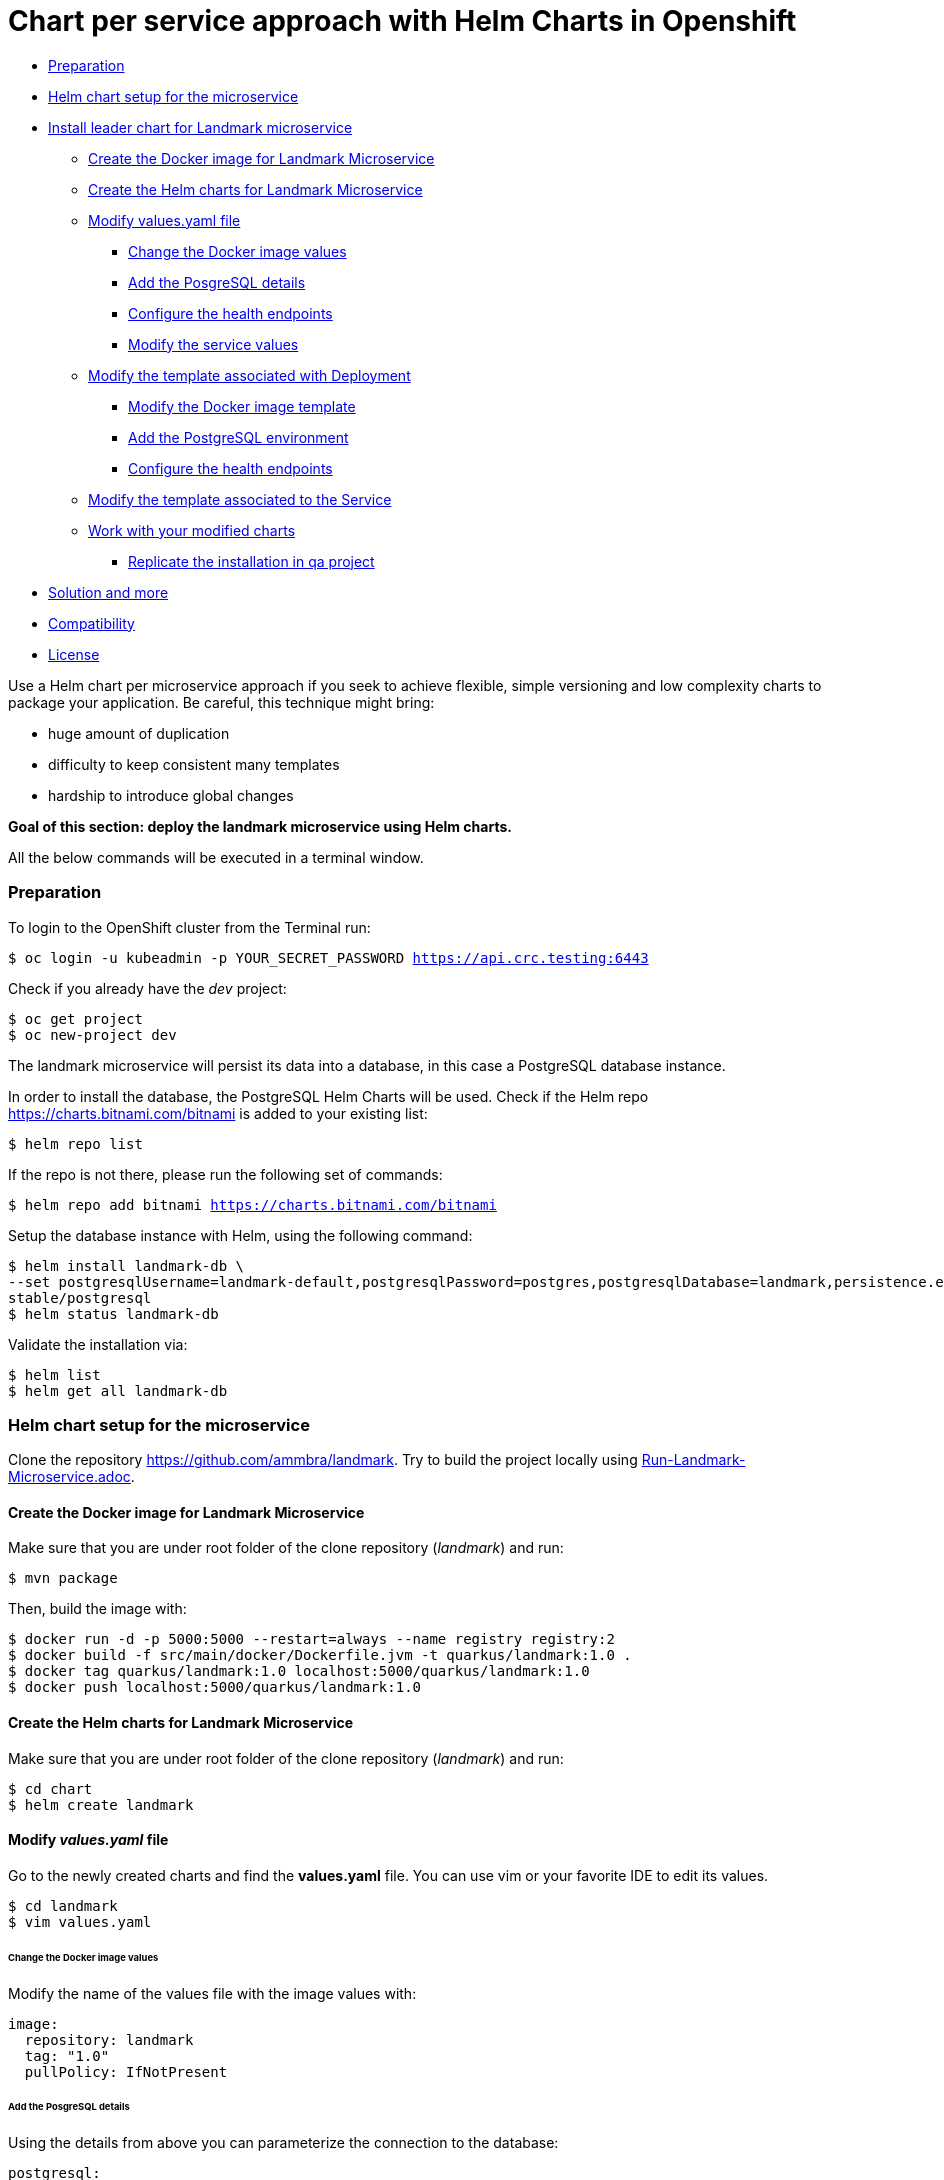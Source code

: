 = Chart per service approach with Helm Charts in Openshift

* <<preparation, Preparation>>
* <<helm-chart-setup-for-the-microservice, Helm chart setup for the microservice >>
* <<install-leader-chart-for-landmark-microservice, Install leader chart for Landmark microservice >>
** <<create-the-docker-image-for-landmark-microservice, Create the Docker image for Landmark Microservice>>
** <<create-the-helm-charts-for-landmark-microservice, Create the Helm charts for Landmark Microservice >>
** <<modify-values-yaml-file, Modify values.yaml file>>
*** <<change-the-docker-image-values, Change the Docker image values>>
*** <<add-the-posgresql-details, Add the PosgreSQL details>>
*** <<configure-the-health-endpoints,Configure the health endpoints>>
*** <<modify-the-service-values, Modify the service values>>
** <<modify-the-template-associated-with-deployment, Modify the template associated with Deployment>>
*** <<modify-the-docker-image-template, Modify the Docker image template>>
*** <<add-the-postgresql-environment, Add the PostgreSQL environment>>
*** <<configure-the-health-endpoints, Configure the health endpoints>>
** <<modify-the-template-associated-to-the-service, Modify the template associated to the Service >>
** <<work-with-your-modified-charts, Work with your modified charts>>
*** <<replicate-the-installation-in-qa-project, Replicate the installation in qa project>>
* <<solution-and-more, Solution and more>>
* <<compatibility,Compatibility>>
* <<license,License>>

Use a Helm chart per microservice approach if you seek to achieve flexible, simple versioning and low complexity charts to package your application.
Be careful, this technique might bring:

• huge amount of duplication
• difficulty to keep consistent many templates
• hardship to introduce global changes

**Goal of this section: deploy the landmark microservice using Helm charts.
**

All the below commands will be executed in a terminal window.

=== Preparation

To login to the OpenShift cluster from the Terminal run:

[source, bash, subs="normal,attributes"]
----
$ oc login -u kubeadmin -p YOUR_SECRET_PASSWORD https://api.crc.testing:6443
----
Check if you already have the _dev_ project:
----
$ oc get project
$ oc new-project dev
----

The landmark microservice will persist its data into a database, in this case a PostgreSQL database instance.

In order to install the database, the PostgreSQL Helm Charts will be used. Check if the Helm repo https://charts.bitnami.com/bitnami[https://charts.bitnami.com/bitnami] is added to your existing list:
[source, bash, subs="normal,attributes"]
----
$ helm repo list
----
If the repo is not there, please run the following set of commands:
[source, bash, subs="normal,attributes"]
----
$ helm repo add bitnami https://charts.bitnami.com/bitnami
----

Setup the database instance with Helm, using the following command:

[source, bash, subs="normal,attributes"]
----
$ helm install landmark-db \
--set postgresqlUsername=landmark-default,postgresqlPassword=postgres,postgresqlDatabase=landmark,persistence.enabled=false \
stable/postgresql
$ helm status landmark-db
----
Validate the installation via:

[source, bash, subs="normal,attributes"]
----
$ helm list
$ helm get all landmark-db
----

=== Helm chart setup for the microservice
Clone the repository https://github.com/ammbra/landmark[https://github.com/ammbra/landmark].
Try to build the project locally using <<Run-Landmark-Microservice.adoc#, Run-Landmark-Microservice.adoc>>.

==== Create the Docker image for Landmark Microservice
Make sure that you are under root folder of the clone repository (_landmark_) and run:
[source, bash, subs="normal,attributes"]
----
$ mvn package
----
Then, build the image with:
[source, bash, subs="normal,attributes"]
----
$ docker run -d -p 5000:5000 --restart=always --name registry registry:2
$ docker build -f src/main/docker/Dockerfile.jvm -t quarkus/landmark:1.0 .
$ docker tag quarkus/landmark:1.0 localhost:5000/quarkus/landmark:1.0
$ docker push localhost:5000/quarkus/landmark:1.0
----

==== Create the Helm charts for Landmark Microservice

Make sure that you are under root folder of the clone repository (_landmark_) and run:
[source, bash, subs="normal,attributes"]
----
$ cd chart
$ helm create landmark
----
==== Modify *_values.yaml_* file
Go to the newly created charts and find the *values.yaml* file.
You can use vim or your favorite IDE to edit its values.
[source, bash, subs="normal,attributes"]
----
$ cd landmark
$ vim values.yaml
----
====== Change the Docker image values
Modify the name of the values file with the image values with:
[source, yaml, subs="normal,attributes"]
----
image:
  repository: landmark
  tag: "1.0"
  pullPolicy: IfNotPresent
----
====== Add the PosgreSQL details
Using the details from above you can parameterize the connection to the database:
[source, yaml, subs="normal,attributes"]
----
postgresql:
  server: landmark-db-postgresql
  postgresqlUsername: landmark-default
  secretName: landmark-db-postgresql
  secretKey:  postgresql-password
----
====== Configure the health endpoints
Every well designed application needs health checks and this why you should add the following:
[source, yaml, subs="normal,attributes"]
----
readinessProbe:
  path: /health/ready
  initialDelaySeconds: 5
  timeoutSeconds: 2
  periodSeconds: 3
  failureThreshold: 1


livenessProbe:
  path: /health/live
  initialDelaySeconds: 10
  timeoutSeconds: 2
  periodSeconds: 8
  failureThreshold: 1
----

====== Modify the service values
You deployed application should be accessible from inside and outside the Openshift cluster.
A Kubernetes Service of type NodePort will be used for this installation.

Please change the service values that will expose your microservice:
[source, yaml, subs="normal,attributes"]
----
service:
  ports:
    port: 8080
    nodePort: 31125
  type: NodePort
----

==== Modify the template associated with Deployment
Navigate to _templates/deployment.yaml_.
The keys associated to the values defined in _values.yaml_ need to be employed in corresponding templates.

====== Modify the Docker image template

Change the following:
[source, yaml, subs="normal,attributes"]
----
image: "{{ .Values.image.repository }}:{{ .Values.image.tag }}"
imagePullPolicy: {{ .Values.image.pullPolicy }}
ports:
  - name: http
  containerPort: {{ .Values.image.containerPort }}
----

====== Add the PostgreSQL environment

Add the following environment variables, defined in _values.yaml_

[source, yaml, subs="normal,attributes"]
----
env:
  - name: POSTGRES_SERVER
    value: {{ .Values.postgresql.server | default (printf "%s-postgresql" ( .Release.Name )) | quote }}
  - name: POSTGRES_USERNAME
    value: {{ default "postgres" .Values.postgresql.postgresUsername | quote }}
  - name: POSTGRES_PASSWORD
    valueFrom:
      secretKeyRef:
        name: {{ .Values.postgresql.secretName | default (printf "%s-postgresql" ( .Release.Name )) | quote }}
        key: {{ .Values.postgresql.secretKey }}
----

====== Modify the health endpoints
The health endpoints need to adapted in order to use the keys defined in _values.yaml_.
Change the health and readiness using the following:

[source, yaml, subs="normal,attributes"]
----
readinessProbe:
  httpGet:
    path: {{ .Values.readinessProbe.path}}
    port: {{ .Values.service.ports.port }}
  initialDelaySeconds: {{ .Values.readinessProbe.initialDelaySeconds}}
  timeoutSeconds: {{ .Values.readinessProbe.timeoutSeconds}}
  periodSeconds: {{ .Values.readinessProbe.periodSeconds}}
  failureThreshold: {{ .Values.readinessProbe.failureThreshold }}
livenessProbe:
  httpGet:
    path: {{ .Values.livenessProbe.path}}
    port: {{ .Values.service.ports.port }}
  initialDelaySeconds: {{ .Values.livenessProbe.initialDelaySeconds}}
  timeoutSeconds: {{ .Values.livenessProbe.timeoutSeconds}}
  periodSeconds: {{ .Values.livenessProbe.periodSeconds }}
  failureThreshold: {{ .Values.livenessProbe.failureThreshold}}
----

==== Modify the template associated to the Service
Navigate to _templates/service.yaml_. and change the port and NodePort:

[source, yaml, subs="normal,attributes"]
----
ports:
  - port: {{ .Values.service.ports.port }}
    nodePort: {{ .Values.service.ports.nodePort}}
----

=== Work with your modified charts
Install your charts in default namespace

[source, bash, subs="normal,attributes"]
----
$ helm install simple ./chart/landmark
$ helm status simple
$ kubectl get ns
$ kubectl get svc
$ kubectl port-forward --namespace dev svc/simple-landmark 8080
----

Go in a browser window and copy-paste http://localhost:8080/api/museum/muse

*Congratulations*, you found a landmark!

==== Replicate the installation in _qa_ project
====== Step1

According to Openshift documentation _a project is a Kubernetes namespace with additional annotations, and is the central vehicle by which access to resources for regular users is managed._
This means that a project offers you the ability to deploy Helm charts without specifying the namespace.

Create _qa_ project and install a PostgreSQL instance:

[source, bash, subs="normal,attributes"]
----
$ oc new-project qa
$ helm install landmark-db \
--set postgresqlUsername=landmark-default,postgresqlPassword=postgres,postgresqlDatabase=landmark,persistence.enabled=false \
stable/postgresql
$ helm status landmark-db
----

====== Step2
Duplicate the _values.yaml_ and rename it to _values.qa.yaml_.
Change the NodePort value in _values.qa.yaml_ to 31126.
Install the charts:
[source, bash, subs="normal,attributes"]
----
$ helm install simple ./chart/landmark --values ./chart/landmark/values.qa.yaml
$ helm status simple
$ kubectl get ns
$ kubectl get svc
$ kubectl port-forward --namespace qa svc/simple-landmark 8080
----
Go in a browser window and copy-paste http://localhost:8080/api/museum/muse

*Congratulations*, you found a landmark and replicated deployment process accros environments!

In order to switch back to project dev, use the below command:
[source, bash, subs="normal,attributes"]
----
$ oc project dev
----

=== Solution and more
Blocked? Checkout the solution branch : https://github.com/ammbra/landmark/tree/solution/chart-per-service-lab

Looking to validate your charts? Checkout the validation branch: https://github.com/ammbra/landmark/tree/validation/chart-per-service-lab


|===
|https://github.com/ammbra/helm-openshift-workshop[Navigate to global instructions] | https://github.com/ammbra/landmarkp/tree/feature/leader-chart-lab[Navigate to next section]
|===

'''
=== Compatibility

The Java code in the repositories is compatible with Java11.

'''
=== License

This code is dedicated to the public domain to the maximum extent permitted by applicable law, pursuant to http://creativecommons.org/publicdomain/zero/1.0/[CC0].
